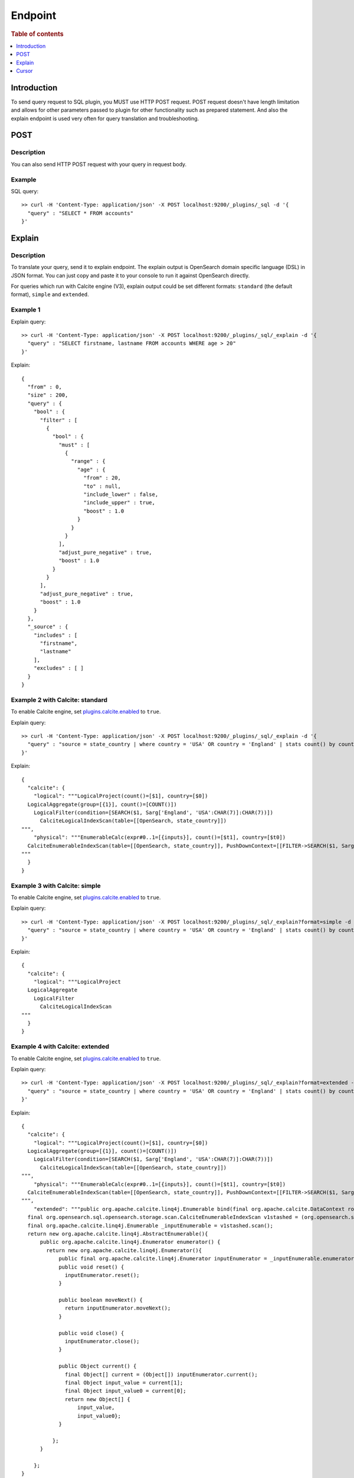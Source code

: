.. highlight:: sh

========
Endpoint
========

.. rubric:: Table of contents

.. contents::
   :local:
   :depth: 1


Introduction
============

To send query request to SQL plugin, you MUST use HTTP POST request. POST request doesn't have length limitation and allows for other parameters passed to plugin for other functionality such as prepared statement. And also the explain endpoint is used very often for query translation and troubleshooting.

POST
====

Description
-----------

You can also send HTTP POST request with your query in request body.

Example
-------

SQL query::

	>> curl -H 'Content-Type: application/json' -X POST localhost:9200/_plugins/_sql -d '{
	  "query" : "SELECT * FROM accounts"
	}'

Explain
=======

Description
-----------

To translate your query, send it to explain endpoint. The explain output is OpenSearch domain specific language (DSL) in JSON format. You can just copy and paste it to your console to run it against OpenSearch directly.

For queries which run with Calcite engine (V3), explain output could be set different formats: ``standard`` (the default format), ``simple`` and ``extended``.

Example 1
-------

Explain query::

	>> curl -H 'Content-Type: application/json' -X POST localhost:9200/_plugins/_sql/_explain -d '{
	  "query" : "SELECT firstname, lastname FROM accounts WHERE age > 20"
	}'

Explain::

	{
	  "from" : 0,
	  "size" : 200,
	  "query" : {
	    "bool" : {
	      "filter" : [
	        {
	          "bool" : {
	            "must" : [
	              {
	                "range" : {
	                  "age" : {
	                    "from" : 20,
	                    "to" : null,
	                    "include_lower" : false,
	                    "include_upper" : true,
	                    "boost" : 1.0
	                  }
	                }
	              }
	            ],
	            "adjust_pure_negative" : true,
	            "boost" : 1.0
	          }
	        }
	      ],
	      "adjust_pure_negative" : true,
	      "boost" : 1.0
	    }
	  },
	  "_source" : {
	    "includes" : [
	      "firstname",
	      "lastname"
	    ],
	    "excludes" : [ ]
	  }
	}

Example 2 with Calcite: standard
-------
To enable Calcite engine, set `plugins.calcite.enabled <../../admin/settings.rst>`_ to ``true``.

Explain query::

	>> curl -H 'Content-Type: application/json' -X POST localhost:9200/_plugins/_sql/_explain -d '{
	  "query" : "source = state_country | where country = 'USA' OR country = 'England' | stats count() by country"
	}'

Explain::

    {
      "calcite": {
        "logical": """LogicalProject(count()=[$1], country=[$0])
      LogicalAggregate(group=[{1}], count()=[COUNT()])
        LogicalFilter(condition=[SEARCH($1, Sarg['England', 'USA':CHAR(7)]:CHAR(7))])
          CalciteLogicalIndexScan(table=[[OpenSearch, state_country]])
    """,
        "physical": """EnumerableCalc(expr#0..1=[{inputs}], count()=[$t1], country=[$t0])
      CalciteEnumerableIndexScan(table=[[OpenSearch, state_country]], PushDownContext=[[FILTER->SEARCH($1, Sarg['England', 'USA':CHAR(7)]:CHAR(7)), AGGREGATION->rel#57:LogicalAggregate.NONE.[](input=RelSubset#47,group={1},count()=COUNT())], OpenSearchRequestBuilder(sourceBuilder={"from":0,"size":0,"timeout":"1m","query":{"terms":{"country":["England","USA"],"boost":1.0}},"sort":[{"_doc":{"order":"asc"}}],"aggregations":{"composite_buckets":{"composite":{"size":1000,"sources":[{"country":{"terms":{"field":"country","missing_bucket":true,"missing_order":"first","order":"asc"}}}]},"aggregations":{"count()":{"value_count":{"field":"_index"}}}}}}, requestedTotalSize=10000, pageSize=null, startFrom=0)])
    """
      }
    }

Example 3 with Calcite: simple
-------

To enable Calcite engine, set `plugins.calcite.enabled <../../admin/settings.rst>`_ to ``true``.

Explain query::

	>> curl -H 'Content-Type: application/json' -X POST localhost:9200/_plugins/_sql/_explain?format=simple -d '{
	  "query" : "source = state_country | where country = 'USA' OR country = 'England' | stats count() by country"
	}'

Explain::

    {
      "calcite": {
        "logical": """LogicalProject
      LogicalAggregate
        LogicalFilter
          CalciteLogicalIndexScan
    """
      }
    }

Example 4 with Calcite: extended
-------

To enable Calcite engine, set `plugins.calcite.enabled <../../admin/settings.rst>`_ to ``true``.

Explain query::

	>> curl -H 'Content-Type: application/json' -X POST localhost:9200/_plugins/_sql/_explain?format=extended -d '{
	  "query" : "source = state_country | where country = 'USA' OR country = 'England' | stats count() by country"
	}'

Explain::

    {
      "calcite": {
        "logical": """LogicalProject(count()=[$1], country=[$0])
      LogicalAggregate(group=[{1}], count()=[COUNT()])
        LogicalFilter(condition=[SEARCH($1, Sarg['England', 'USA':CHAR(7)]:CHAR(7))])
          CalciteLogicalIndexScan(table=[[OpenSearch, state_country]])
    """,
        "physical": """EnumerableCalc(expr#0..1=[{inputs}], count()=[$t1], country=[$t0])
      CalciteEnumerableIndexScan(table=[[OpenSearch, state_country]], PushDownContext=[[FILTER->SEARCH($1, Sarg['England', 'USA':CHAR(7)]:CHAR(7)), AGGREGATION->rel#125:LogicalAggregate.NONE.[](input=RelSubset#115,group={1},count()=COUNT())], OpenSearchRequestBuilder(sourceBuilder={"from":0,"size":0,"timeout":"1m","query":{"terms":{"country":["England","USA"],"boost":1.0}},"sort":[{"_doc":{"order":"asc"}}],"aggregations":{"composite_buckets":{"composite":{"size":1000,"sources":[{"country":{"terms":{"field":"country","missing_bucket":true,"missing_order":"first","order":"asc"}}}]},"aggregations":{"count()":{"value_count":{"field":"_index"}}}}}}, requestedTotalSize=10000, pageSize=null, startFrom=0)])
    """,
        "extended": """public org.apache.calcite.linq4j.Enumerable bind(final org.apache.calcite.DataContext root) {
      final org.opensearch.sql.opensearch.storage.scan.CalciteEnumerableIndexScan v1stashed = (org.opensearch.sql.opensearch.storage.scan.CalciteEnumerableIndexScan) root.get("v1stashed");
      final org.apache.calcite.linq4j.Enumerable _inputEnumerable = v1stashed.scan();
      return new org.apache.calcite.linq4j.AbstractEnumerable(){
          public org.apache.calcite.linq4j.Enumerator enumerator() {
            return new org.apache.calcite.linq4j.Enumerator(){
                public final org.apache.calcite.linq4j.Enumerator inputEnumerator = _inputEnumerable.enumerator();
                public void reset() {
                  inputEnumerator.reset();
                }

                public boolean moveNext() {
                  return inputEnumerator.moveNext();
                }

                public void close() {
                  inputEnumerator.close();
                }

                public Object current() {
                  final Object[] current = (Object[]) inputEnumerator.current();
                  final Object input_value = current[1];
                  final Object input_value0 = current[0];
                  return new Object[] {
                      input_value,
                      input_value0};
                }

              };
          }

        };
    }


    public Class getElementType() {
      return java.lang.Object[].class;
    }


    """
      }
    }

Cursor
======

Description
-----------

To get paginated response for a query, user needs to provide `fetch_size` parameter as part of normal query. The value of `fetch_size` should be greater than `0`. In absence of `fetch_size` or a value of `0`, it will fallback to non-paginated response. This feature is only available over `jdbc` format for now.

Example
-------

SQL query::

	>> curl -H 'Content-Type: application/json' -X POST localhost:9200/_plugins/_sql -d '{
	  "fetch_size" : 5,
	  "query" : "SELECT firstname, lastname FROM accounts WHERE age > 20 ORDER BY state ASC"
	}'

Result set::

    {
      "schema": [
        {
          "name": "firstname",
          "type": "text"
        },
        {
          "name": "lastname",
          "type": "text"
        }
      ],
      "cursor": "d:eyJhIjp7fSwicyI6IkRYRjFaWEo1UVc1a1JtVjBZMmdCQUFBQUFBQUFBQU1XZWpkdFRFRkZUMlpTZEZkeFdsWnJkRlZoYnpaeVVRPT0iLCJjIjpbeyJuYW1lIjoiZmlyc3RuYW1lIiwidHlwZSI6InRleHQifSx7Im5hbWUiOiJsYXN0bmFtZSIsInR5cGUiOiJ0ZXh0In1dLCJmIjo1LCJpIjoiYWNjb3VudHMiLCJsIjo5NTF9",
      "total": 956,
      "datarows": [
        [
          "Cherry",
          "Carey"
        ],
        [
          "Lindsey",
          "Hawkins"
        ],
        [
          "Sargent",
          "Powers"
        ],
        [
          "Campos",
          "Olsen"
        ],
        [
          "Savannah",
          "Kirby"
        ]
      ],
      "size": 5,
      "status": 200
    }

